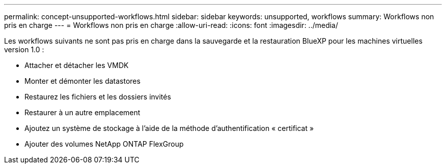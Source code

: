 ---
permalink: concept-unsupported-workflows.html 
sidebar: sidebar 
keywords: unsupported, workflows 
summary: Workflows non pris en charge 
---
= Workflows non pris en charge
:allow-uri-read: 
:icons: font
:imagesdir: ../media/


[role="lead"]
Les workflows suivants ne sont pas pris en charge dans la sauvegarde et la restauration BlueXP pour les machines virtuelles version 1.0 :

* Attacher et détacher les VMDK
* Monter et démonter les datastores
* Restaurez les fichiers et les dossiers invités
* Restaurer à un autre emplacement
* Ajoutez un système de stockage à l'aide de la méthode d'authentification « certificat »
* Ajouter des volumes NetApp ONTAP FlexGroup


